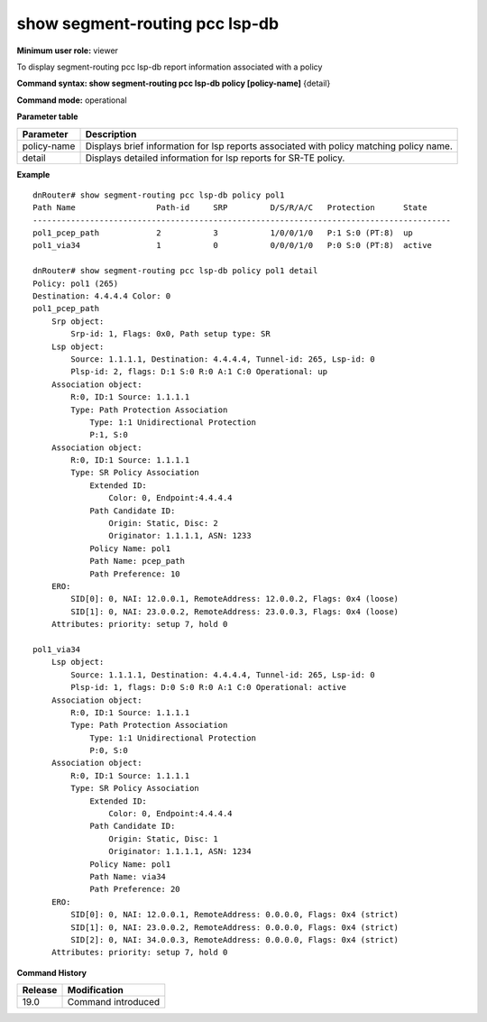 show segment-routing pcc lsp-db
-------------------------------

**Minimum user role:** viewer

To display segment-routing pcc lsp-db report information associated with a policy

**Command syntax: show segment-routing pcc lsp-db policy [policy-name]** {detail}

**Command mode:** operational

**Parameter table**

+---------------------+-----------------------------------------------------------------------------------------+
| Parameter           | Description                                                                             |
+=====================+=========================================================================================+
| policy-name         | Displays brief information for lsp reports associated with policy matching policy name. |
+---------------------+-----------------------------------------------------------------------------------------+
| detail              | Displays detailed information for lsp reports for SR-TE policy.                         |
+---------------------+-----------------------------------------------------------------------------------------+

**Example**
::

  dnRouter# show segment-routing pcc lsp-db policy pol1
  Path Name                 Path-id     SRP         D/S/R/A/C   Protection      State
  ----------------------------------------------------------------------------------------
  pol1_pcep_path            2           3           1/0/0/1/0   P:1 S:0 (PT:8)  up
  pol1_via34                1           0           0/0/0/1/0   P:0 S:0 (PT:8)  active

  dnRouter# show segment-routing pcc lsp-db policy pol1 detail
  Policy: pol1 (265)
  Destination: 4.4.4.4 Color: 0
  pol1_pcep_path
      Srp object:
          Srp-id: 1, Flags: 0x0, Path setup type: SR
      Lsp object:
          Source: 1.1.1.1, Destination: 4.4.4.4, Tunnel-id: 265, Lsp-id: 0
          Plsp-id: 2, flags: D:1 S:0 R:0 A:1 C:0 Operational: up
      Association object:
          R:0, ID:1 Source: 1.1.1.1
          Type: Path Protection Association
              Type: 1:1 Unidirectional Protection
              P:1, S:0
      Association object:
          R:0, ID:1 Source: 1.1.1.1
          Type: SR Policy Association
              Extended ID:
                  Color: 0, Endpoint:4.4.4.4
              Path Candidate ID:
                  Origin: Static, Disc: 2
                  Originator: 1.1.1.1, ASN: 1233
              Policy Name: pol1
              Path Name: pcep_path
              Path Preference: 10
      ERO:
          SID[0]: 0, NAI: 12.0.0.1, RemoteAddress: 12.0.0.2, Flags: 0x4 (loose)
          SID[1]: 0, NAI: 23.0.0.2, RemoteAddress: 23.0.0.3, Flags: 0x4 (loose)
      Attributes: priority: setup 7, hold 0

  pol1_via34
      Lsp object:
          Source: 1.1.1.1, Destination: 4.4.4.4, Tunnel-id: 265, Lsp-id: 0
          Plsp-id: 1, flags: D:0 S:0 R:0 A:1 C:0 Operational: active
      Association object:
          R:0, ID:1 Source: 1.1.1.1
          Type: Path Protection Association
              Type: 1:1 Unidirectional Protection
              P:0, S:0
      Association object:
          R:0, ID:1 Source: 1.1.1.1
          Type: SR Policy Association
              Extended ID:
                  Color: 0, Endpoint:4.4.4.4
              Path Candidate ID:
                  Origin: Static, Disc: 1
                  Originator: 1.1.1.1, ASN: 1234
              Policy Name: pol1
              Path Name: via34
              Path Preference: 20
      ERO:
          SID[0]: 0, NAI: 12.0.0.1, RemoteAddress: 0.0.0.0, Flags: 0x4 (strict)
          SID[1]: 0, NAI: 23.0.0.2, RemoteAddress: 0.0.0.0, Flags: 0x4 (strict)
          SID[2]: 0, NAI: 34.0.0.3, RemoteAddress: 0.0.0.0, Flags: 0x4 (strict)
      Attributes: priority: setup 7, hold 0

.. **Help line:** Displays segment-routing pcc lsp-db information

**Command History**

+---------+-----------------------------------------------------------------------------------------------+
| Release | Modification                                                                                  |
+=========+===============================================================================================+
| 19.0    | Command introduced                                                                            |
+---------+-----------------------------------------------------------------------------------------------+
